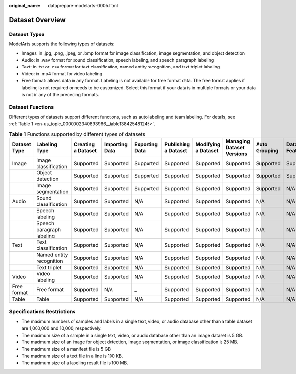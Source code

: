 :original_name: dataprepare-modelarts-0005.html

.. _dataprepare-modelarts-0005:

Dataset Overview
================

Dataset Types
-------------

ModelArts supports the following types of datasets:

-  Images: in .jpg, .png, .jpeg, or .bmp format for image classification, image segmentation, and object detection
-  Audio: in .wav format for sound classification, speech labeling, and speech paragraph labeling
-  Text: in .txt or .csv format for text classification, named entity recognition, and text triplet labeling
-  Video: in .mp4 format for video labeling
-  Free format: allows data in any format. Labeling is not available for free format data. The free format applies if labeling is not required or needs to be customized. Select this format if your data is in multiple formats or your data is not in any of the preceding formats.

Dataset Functions
-----------------

Different types of datasets support different functions, such as auto labeling and team labeling. For details, see :ref:`Table 1 <en-us_topic_0000002340893966__table138425481245>`.

.. _en-us_topic_0000002340893966__table138425481245:

.. table:: **Table 1** Functions supported by different types of datasets

   +--------------+---------------------------+--------------------+----------------+----------------+----------------------+---------------------+---------------------------+---------------+---------------+
   | Dataset Type | Labeling Type             | Creating a Dataset | Importing Data | Exporting Data | Publishing a Dataset | Modifying a Dataset | Managing Dataset Versions | Auto Grouping | Data Features |
   +==============+===========================+====================+================+================+======================+=====================+===========================+===============+===============+
   | Image        | Image classification      | Supported          | Supported      | Supported      | Supported            | Supported           | Supported                 | Supported     | Supported     |
   +--------------+---------------------------+--------------------+----------------+----------------+----------------------+---------------------+---------------------------+---------------+---------------+
   |              | Object detection          | Supported          | Supported      | Supported      | Supported            | Supported           | Supported                 | Supported     | Supported     |
   +--------------+---------------------------+--------------------+----------------+----------------+----------------------+---------------------+---------------------------+---------------+---------------+
   |              | Image segmentation        | Supported          | Supported      | Supported      | Supported            | Supported           | Supported                 | Supported     | N/A           |
   +--------------+---------------------------+--------------------+----------------+----------------+----------------------+---------------------+---------------------------+---------------+---------------+
   | Audio        | Sound classification      | Supported          | Supported      | N/A            | Supported            | Supported           | Supported                 | N/A           | N/A           |
   +--------------+---------------------------+--------------------+----------------+----------------+----------------------+---------------------+---------------------------+---------------+---------------+
   |              | Speech labeling           | Supported          | Supported      | N/A            | Supported            | Supported           | Supported                 | N/A           | N/A           |
   +--------------+---------------------------+--------------------+----------------+----------------+----------------------+---------------------+---------------------------+---------------+---------------+
   |              | Speech paragraph labeling | Supported          | Supported      | N/A            | Supported            | Supported           | Supported                 | N/A           | N/A           |
   +--------------+---------------------------+--------------------+----------------+----------------+----------------------+---------------------+---------------------------+---------------+---------------+
   | Text         | Text classification       | Supported          | Supported      | N/A            | Supported            | Supported           | Supported                 | N/A           | N/A           |
   +--------------+---------------------------+--------------------+----------------+----------------+----------------------+---------------------+---------------------------+---------------+---------------+
   |              | Named entity recognition  | Supported          | Supported      | N/A            | Supported            | Supported           | Supported                 | N/A           | N/A           |
   +--------------+---------------------------+--------------------+----------------+----------------+----------------------+---------------------+---------------------------+---------------+---------------+
   |              | Text triplet              | Supported          | Supported      | N/A            | Supported            | Supported           | Supported                 | N/A           | N/A           |
   +--------------+---------------------------+--------------------+----------------+----------------+----------------------+---------------------+---------------------------+---------------+---------------+
   | Video        | Video labeling            | Supported          | Supported      | N/A            | Supported            | Supported           | Supported                 | N/A           | N/A           |
   +--------------+---------------------------+--------------------+----------------+----------------+----------------------+---------------------+---------------------------+---------------+---------------+
   | Free format  | Free format               | Supported          | N/A            | \_             | Supported            | Supported           | Supported                 | N/A           | N/A           |
   +--------------+---------------------------+--------------------+----------------+----------------+----------------------+---------------------+---------------------------+---------------+---------------+
   | Table        | Table                     | Supported          | Supported      | N/A            | Supported            | Supported           | Supported                 | N/A           | N/A           |
   +--------------+---------------------------+--------------------+----------------+----------------+----------------------+---------------------+---------------------------+---------------+---------------+

Specifications Restrictions
---------------------------

-  The maximum numbers of samples and labels in a single text, video, or audio database other than a table dataset are 1,000,000 and 10,000, respectively.
-  The maximum size of a sample in a single text, video, or audio database other than an image dataset is 5 GB.
-  The maximum size of an image for object detection, image segmentation, or image classification is 25 MB.
-  The maximum size of a manifest file is 5 GB.
-  The maximum size of a text file in a line is 100 KB.
-  The maximum size of a labeling result file is 100 MB.
